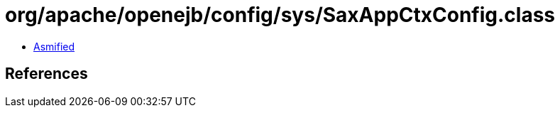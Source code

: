 = org/apache/openejb/config/sys/SaxAppCtxConfig.class

 - link:SaxAppCtxConfig-asmified.java[Asmified]

== References

